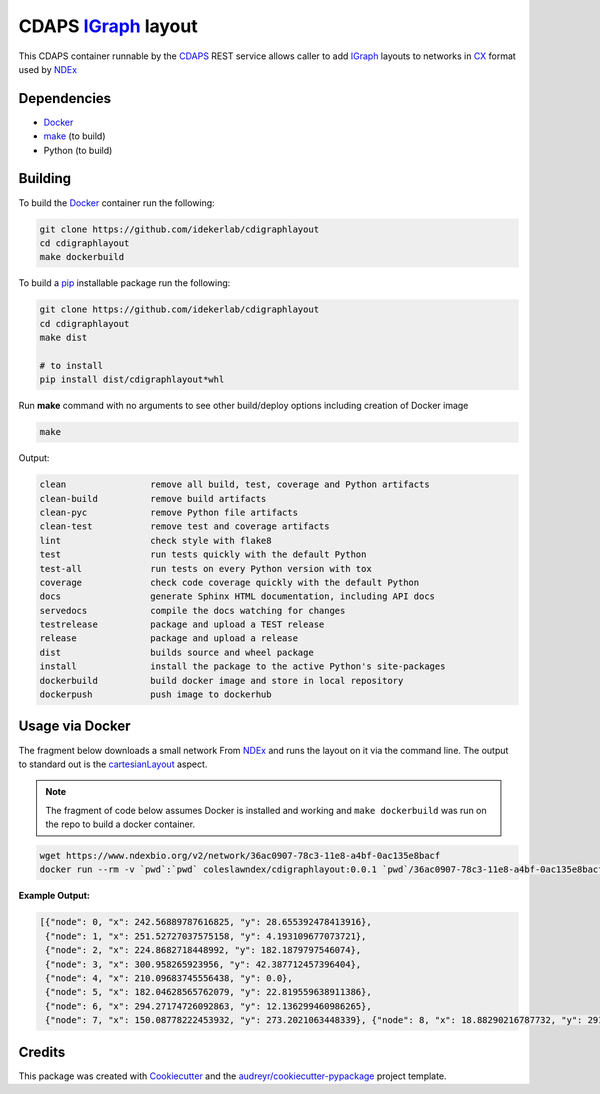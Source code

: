 ===================================================
CDAPS IGraph_ layout
===================================================

This CDAPS container runnable by the CDAPS_ REST service allows caller to add
IGraph_ layouts to networks in CX_ format used by NDEx_

Dependencies
------------

* Docker_
* `make <https://www.gnu.org/software/make/>`_ (to build)
* Python (to build)

Building
--------

To build the Docker_ container run the following:

.. code-block::

   git clone https://github.com/idekerlab/cdigraphlayout
   cd cdigraphlayout
   make dockerbuild

To build a pip_ installable package run the following:

.. code-block::

    git clone https://github.com/idekerlab/cdigraphlayout
    cd cdigraphlayout
    make dist

    # to install
    pip install dist/cdigraphlayout*whl


Run **make** command with no arguments to see other build/deploy options including creation of Docker image

.. code-block::

   make

Output:

.. code-block::

   clean                remove all build, test, coverage and Python artifacts
   clean-build          remove build artifacts
   clean-pyc            remove Python file artifacts
   clean-test           remove test and coverage artifacts
   lint                 check style with flake8
   test                 run tests quickly with the default Python
   test-all             run tests on every Python version with tox
   coverage             check code coverage quickly with the default Python
   docs                 generate Sphinx HTML documentation, including API docs
   servedocs            compile the docs watching for changes
   testrelease          package and upload a TEST release
   release              package and upload a release
   dist                 builds source and wheel package
   install              install the package to the active Python's site-packages
   dockerbuild          build docker image and store in local repository
   dockerpush           push image to dockerhub


Usage via Docker
------------------

The fragment below downloads a small network From NDEx_ and
runs the layout on it via the command line. The output
to standard out is the cartesianLayout_ aspect.

.. note::

    The fragment of code below assumes Docker is installed and working and ``make dockerbuild`` was run on the repo
    to build a docker container.

.. code-block::

    wget https://www.ndexbio.org/v2/network/36ac0907-78c3-11e8-a4bf-0ac135e8bacf
    docker run --rm -v `pwd`:`pwd` coleslawndex/cdigraphlayout:0.0.1 `pwd`/36ac0907-78c3-11e8-a4bf-0ac135e8bacf

**Example Output:**

.. code-block::

    [{"node": 0, "x": 242.56889787616825, "y": 28.655392478413916},
     {"node": 1, "x": 251.52727037575158, "y": 4.193109677073721},
     {"node": 2, "x": 224.8682718448992, "y": 182.1879797546074},
     {"node": 3, "x": 300.958265923956, "y": 42.387712457396404},
     {"node": 4, "x": 210.09683745556438, "y": 0.0},
     {"node": 5, "x": 182.04628565762079, "y": 22.819559638911386},
     {"node": 6, "x": 294.27174726092863, "y": 12.136299460986265},
     {"node": 7, "x": 150.08778222453932, "y": 273.2021063448339}, {"node": 8, "x": 18.88290216787732, "y": 291.19126713552293}, {"node": 9, "x": 230.17621761645904, "y": 245.63956874046983}, {"node": 10, "x": 220.64944396590622, "y": 277.5325910602439}, {"node": 11, "x": 226.5620092198507, "y": 321.62593135879024}, {"node": 12, "x": 208.66587872560012, "y": 292.4369464265172}, {"node": 13, "x": 87.03122440526637, "y": 295.78009472025053}, {"node": 14, "x": 97.8268837943514, "y": 322.19209240776075}, {"node": 15, "x": 146.1154222761311, "y": 299.9749078016687}, {"node": 16, "x": 131.50718172664338, "y": 271.8881815771321}, {"node": 17, "x": 160.48182607088415, "y": 320.22426883406547}, {"node": 18, "x": 136.4213701359282, "y": 246.6646752514475}, {"node": 19, "x": 168.82353828706954, "y": 288.0805347602935}, {"node": 20, "x": 157.73662049259798, "y": 244.30125907573466}, {"node": 21, "x": 179.53444253317417, "y": 314.47486478572023}, {"node": 22, "x": 271.3917573386482, "y": 314.9529350700328}, {"node": 23, "x": 296.7193199560536, "y": 298.23474027188587}, {"node": 24, "x": 115.18476251984012, "y": 94.15740453051642}, {"node": 25, "x": 149.900133245134, "y": 192.2460859390774}, {"node": 27, "x": 301.96229165818755, "y": 232.87957016686605}, {"node": 28, "x": 294.17381017179616, "y": 216.4433079229556}, {"node": 30, "x": 243.8490429563948, "y": 208.49083246090458}, {"node": 31, "x": 263.88805282409646, "y": 220.36566265275152}, {"node": 32, "x": 236.10033094698906, "y": 71.32432517584289}, {"node": 33, "x": 284.4550992937104, "y": 152.72210983138905}, {"node": 34, "x": 242.84039050541554, "y": 135.91246045990442}, {"node": 35, "x": 184.67785361607753, "y": 258.9081183538586}, {"node": 36, "x": 302.78238164943116, "y": 161.25850166725377}, {"node": 37, "x": 376.14957137071247, "y": 162.7132417267205}, {"node": 38, "x": 531.1170978321227, "y": 213.82742845364209}, {"node": 39, "x": 375.92377799283634, "y": 218.8123668523585}, {"node": 40, "x": 375.2977317341929, "y": 87.3716585862779}, {"node": 41, "x": 284.4635762179885, "y": 489.48440794539323}, {"node": 42, "x": 200.67221776856357, "y": 424.9581817593903}, {"node": 43, "x": 223.6532369784539, "y": 485.8695192250316}, {"node": 44, "x": 322.7980192707836, "y": 466.6405101479979}, {"node": 45, "x": 328.04301928243933, "y": 550.0}, {"node": 46, "x": 139.05153857459027, "y": 446.4883089359671}, {"node": 47, "x": 268.3665698016949, "y": 438.51825752369734}, {"node": 49, "x": 283.06136747684616, "y": 277.2944589088132}, {"node": 50, "x": 84.58302292202993, "y": 123.33269856488926}]

Credits
---------

This package was created with Cookiecutter_ and the `audreyr/cookiecutter-pypackage`_ project template.

.. _Cookiecutter: https://github.com/audreyr/cookiecutter
.. _`audreyr/cookiecutter-pypackage`: https://github.com/audreyr/cookiecutter-pypackage
.. _NDEx: https://www.ndexbio.org
.. _cartesianLayout: https://home.ndexbio.org/data-model/#cart_layout
.. _Docker: https://www.docker.com/
.. _pip: https://pypi.org/project/pip/
.. _IGraph: https://igraph.org/python/
.. _CX: https://home.ndexbio.org/data-model/
.. _CDAPS: https://cdaps.readthedocs.io